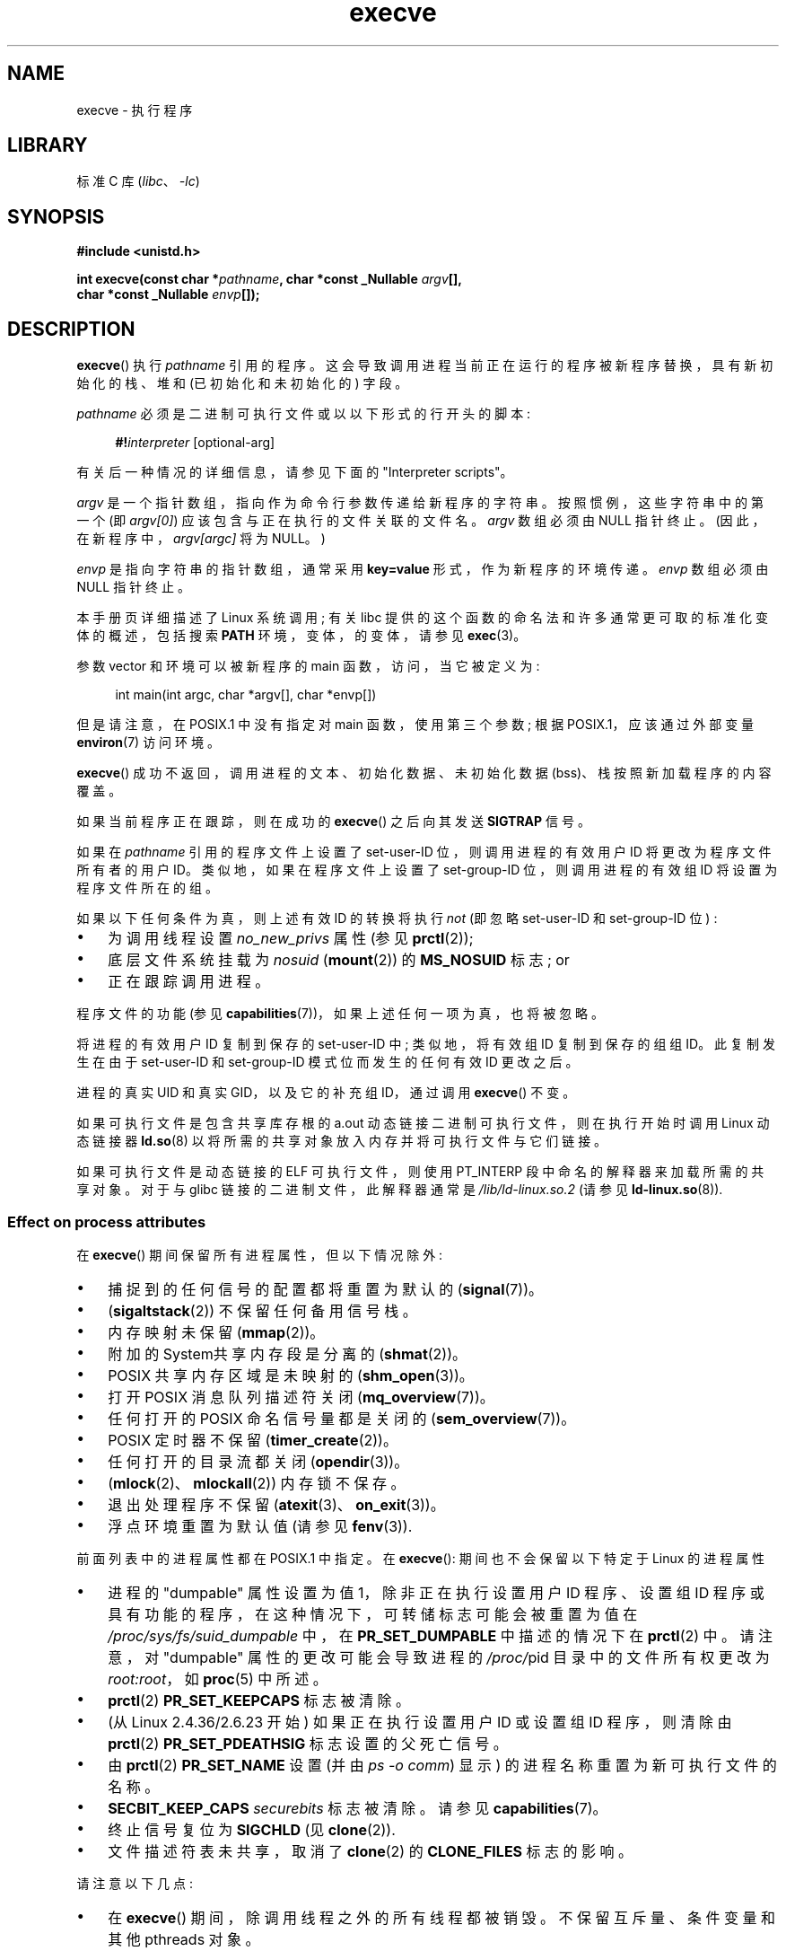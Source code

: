 .\" -*- coding: UTF-8 -*-
.\" Copyright (c) 1992 Drew Eckhardt (drew@cs.colorado.edu), March 28, 1992
.\" and Copyright (c) 2006 Michael Kerrisk <mtk.manpages@gmail.com>
.\"
.\" SPDX-License-Identifier: Linux-man-pages-copyleft
.\"
.\" Modified by Michael Haardt <michael@moria.de>
.\" Modified 1993-07-21 by Rik Faith <faith@cs.unc.edu>
.\" Modified 1994-08-21 by Michael Chastain <mec@shell.portal.com>:
.\" Modified 1997-01-31 by Eric S. Raymond <esr@thyrsus.com>
.\" Modified 1999-11-12 by Urs Thuermann <urs@isnogud.escape.de>
.\" Modified 2004-06-23 by Michael Kerrisk <mtk.manpages@gmail.com>
.\" 2006-09-04 Michael Kerrisk <mtk.manpages@gmail.com>
.\"     Added list of process attributes that are not preserved on exec().
.\" 2007-09-14 Ollie Wild <aaw@google.com>, mtk
.\"     Add text describing limits on command-line arguments + environment
.\"
.\"*******************************************************************
.\"
.\" This file was generated with po4a. Translate the source file.
.\"
.\"*******************************************************************
.TH execve 2 2023\-02\-05 "Linux man\-pages 6.03" 
.SH NAME
execve \- 执行程序
.SH LIBRARY
标准 C 库 (\fIlibc\fP、\fI\-lc\fP)
.SH SYNOPSIS
.nf
\fB#include <unistd.h>\fP
.PP
\fBint execve(const char *\fP\fIpathname\fP\fB, char *const _Nullable \fP\fIargv\fP\fB[],\fP
\fB           char *const _Nullable \fP\fIenvp\fP\fB[]);\fP
.fi
.SH DESCRIPTION
\fBexecve\fP() 执行 \fIpathname\fP 引用的程序。 这会导致调用进程当前正在运行的程序被新程序替换，具有新初始化的栈、堆和
(已初始化和未初始化的) 字段。
.PP
\fIpathname\fP 必须是二进制可执行文件或以以下形式的行开头的脚本:
.PP
.in +4n
.EX
\fB#!\fP\fIinterpreter \fP[optional\-arg]
.EE
.in
.PP
有关后一种情况的详细信息，请参见下面的 "Interpreter scripts"。
.PP
\fIargv\fP 是一个指针数组，指向作为命令行参数传递给新程序的字符串。 按照惯例，这些字符串中的第一个 (即 \fIargv[0]\fP)
应该包含与正在执行的文件关联的文件名。 \fIargv\fP 数组必须由 NULL 指针终止。 (因此，在新程序中，\fIargv[argc]\fP 将为
NULL。)
.PP
\fIenvp\fP 是指向字符串的指针数组，通常采用 \fBkey=value\fP 形式，作为新程序的环境传递。 \fIenvp\fP 数组必须由 NULL
指针终止。
.PP
本手册页详细描述了 Linux 系统调用; 有关 libc 提供的这个函数的命名法和许多通常更可取的标准化变体的概述，包括搜索 \fBPATH\fP
环境，变体，的变体，请参见 \fBexec\fP(3)。
.PP
参数 vector 和环境可以被新程序的 main 函数，访问，当它被定义为:
.PP
.in +4n
.EX
int main(int argc, char *argv[], char *envp[])
.EE
.in
.PP
但是请注意，在 POSIX.1 中没有指定对 main 函数，使用第三个参数; 根据 POSIX.1，应该通过外部变量 \fBenviron\fP(7)
访问环境。
.PP
\fBexecve\fP() 成功不返回，调用进程的文本、初始化数据、未初始化数据 (bss)、栈按照新加载程序的内容覆盖。
.PP
如果当前程序正在跟踪，则在成功的 \fBexecve\fP() 之后向其发送 \fBSIGTRAP\fP 信号。
.PP
如果在 \fIpathname\fP 引用的程序文件上设置了 set\-user\-ID 位，则调用进程的有效用户 ID 将更改为程序文件所有者的用户 ID。
类似地，如果在程序文件上设置了 set\-group\-ID 位，则调用进程的有效组 ID 将设置为程序文件所在的组。
.PP
如果以下任何条件为真，则上述有效 ID 的转换将执行 \fInot\fP (即忽略 set\-user\-ID 和 set\-group\-ID 位) :
.IP \[bu] 3
为调用线程设置 \fIno_new_privs\fP 属性 (参见 \fBprctl\fP(2));
.IP \[bu]
底层文件系统挂载为 \fInosuid\fP (\fBmount\fP(2)) 的 \fBMS_NOSUID\fP 标志; or
.IP \[bu]
正在跟踪调用进程。
.PP
程序文件的功能 (参见 \fBcapabilities\fP(7))，如果上述任何一项为真，也将被忽略。
.PP
将进程的有效用户 ID 复制到保存的 set\-user\-ID 中; 类似地，将有效组 ID 复制到保存的组组 ID。 此复制发生在由于
set\-user\-ID 和 set\-group\-ID 模式位而发生的任何有效 ID 更改之后。
.PP
进程的真实 UID 和真实 GID，以及它的补充组 ID，通过调用 \fBexecve\fP() 不变。
.PP
如果可执行文件是包含共享库存根的 a.out 动态链接二进制可执行文件，则在执行开始时调用 Linux 动态链接器 \fBld.so\fP(8)
以将所需的共享对象放入内存并将可执行文件与它们链接。
.PP
.\"
如果可执行文件是动态链接的 ELF 可执行文件，则使用 PT_INTERP 段中命名的解释器来加载所需的共享对象。 对于与 glibc
链接的二进制文件，此解释器通常是 \fI/lib/ld\-linux.so.2\fP (请参见 \fBld\-linux.so\fP(8)).
.SS "Effect on process attributes"
在 \fBexecve\fP() 期间保留所有进程属性，但以下情况除外:
.IP \[bu] 3
捕捉到的任何信号的配置都将重置为默认的 (\fBsignal\fP(7))。
.IP \[bu]
(\fBsigaltstack\fP(2)) 不保留任何备用信号栈。
.IP \[bu]
内存映射未保留 (\fBmmap\fP(2))。
.IP \[bu]
附加的 System\V 共享内存段是分离的 (\fBshmat\fP(2))。
.IP \[bu]
POSIX 共享内存区域是未映射的 (\fBshm_open\fP(3))。
.IP \[bu]
打开 POSIX 消息队列描述符关闭 (\fBmq_overview\fP(7))。
.IP \[bu]
任何打开的 POSIX 命名信号量都是关闭的 (\fBsem_overview\fP(7))。
.IP \[bu]
POSIX 定时器不保留 (\fBtimer_create\fP(2))。
.IP \[bu]
任何打开的目录流都关闭 (\fBopendir\fP(3))。
.IP \[bu]
(\fBmlock\fP(2)、\fBmlockall\fP(2)) 内存锁不保存。
.IP \[bu]
退出处理程序不保留 (\fBatexit\fP(3)、\fBon_exit\fP(3))。
.IP \[bu]
浮点环境重置为默认值 (请参见 \fBfenv\fP(3)).
.PP
前面列表中的进程属性都在 POSIX.1 中指定。 在 \fBexecve\fP(): 期间也不会保留以下特定于 Linux 的进程属性
.IP \[bu] 3
进程的 "dumpable" 属性设置为值 1，除非正在执行设置用户 ID 程序、设置组 ID
程序或具有功能的程序，在这种情况下，可转储标志可能会被重置为值在 \fI/proc/sys/fs/suid_dumpable\fP 中，在
\fBPR_SET_DUMPABLE\fP 中描述的情况下在 \fBprctl\fP(2) 中。 请注意，对 "dumpable" 属性的更改可能会导致进程的
\fI/proc/\fPpid 目录中的文件所有权更改为 \fIroot:root\fP，如 \fBproc\fP(5) 中所述。
.IP \[bu]
\fBprctl\fP(2) \fBPR_SET_KEEPCAPS\fP 标志被清除。
.IP \[bu]
(从 Linux 2.4.36/2.6.23 开始) 如果正在执行设置用户 ID 或设置组 ID 程序，则清除由 \fBprctl\fP(2)
\fBPR_SET_PDEATHSIG\fP 标志设置的父死亡信号。
.IP \[bu]
由 \fBprctl\fP(2) \fBPR_SET_NAME\fP 设置 (并由 \fIps\ \-o comm\fP) 显示) 的进程名称重置为新可执行文件的名称。
.IP \[bu]
\fBSECBIT_KEEP_CAPS\fP \fIsecurebits\fP 标志被清除。 请参见 \fBcapabilities\fP(7)。
.IP \[bu]
终止信号复位为 \fBSIGCHLD\fP (见 \fBclone\fP(2)).
.IP \[bu]
文件描述符表未共享，取消了 \fBclone\fP(2) 的 \fBCLONE_FILES\fP 标志的影响。
.PP
请注意以下几点:
.IP \[bu] 3
在 \fBexecve\fP() 期间，除调用线程之外的所有线程都被销毁。 不保留互斥量、条件变量和其他 pthreads 对象。
.IP \[bu]
\fIsetlocale(LC_ALL, "C")\fP 的等价物在程序启动时执行。
.IP \[bu]
POSIX.1 指定任何被忽略或设置为默认值的信号的配置保持不变。 POSIX.1 指定了一个例外: 如果 \fBSIGCHLD\fP
被忽略，那么一个实现可能会保持配置不变或将其重置为默认值; Linux 做前者。
.IP \[bu]
任何未完成的异步 I/O 操作都被取消 (\fBaio_read\fP(3)、\fBaio_write\fP(3))。
.IP \[bu]
对于 \fBexecve\fP() 期间的功能处理，请参见 \fBcapabilities\fP(7)。
.IP \[bu]
.\" On Linux it appears that these file descriptors are
.\" always open after an execve(), and it looks like
.\" Solaris 8 and FreeBSD 6.1 are the same. -- mtk, 30 Apr 2007
默认情况下，文件描述符在 \fBexecve\fP() 中保持打开状态。 标记为 close\-on\-exec 的文件描述符被关闭; 请参见
\fBfcntl\fP(2) 中 \fBFD_CLOEXEC\fP 的说明。
(如果文件描述符被关闭，这将导致释放此进程在底层文件上获得的所有记录锁。有关详细信息，请参见 \fBfcntl\fP(2)。) POSIX.1
表示如果文件描述符 0、1 和 2 将在执行后关闭成功的 \fBexecve\fP()，并且进程将获得特权，因为在执行的文件上设置了 set\-user\-ID
或 set\-group\-ID 模式位，然后系统可能会为这些文件描述符中的每一个打开一个未指定的文件。
作为一般原则，任何可移植程序，无论是否有特权，都不能假设这三个文件描述符将在 \fBexecve\fP() 中保持关闭。
.SS "Interpreter scripts"
解释器脚本是一个启用了执行权限的文本文件，其第一行的格式为:
.PP
.in +4n
.EX
\fB#!\fP\fIinterpreter \fP[optional\-arg]
.EE
.in
.PP
\fIinterpreter\fP 必须是可执行文件的有效路径名。
.PP
如果 \fBexecve\fP() 的 \fIpathname\fP 参数指定了一个解释器脚本，那么 \fIinterpreter\fP 将使用以下参数被调用:
.PP
.in +4n
.EX
\fIinterpreter\fP [optional\-arg] \fIpathname\fP arg...
.EE
.in
.PP
.\" See the P - preserve-argv[0] option.
.\" Documentation/admin-guide/binfmt-misc.rst
.\" https://www.kernel.org/doc/html/latest/admin-guide/binfmt-misc.html
其中 \fIpathname\fP 是指定为 \fBexecve\fP() 的第一个参数的文件的路径名，\fIarg...\fP 是 \fBexecve\fP() 的
\fIargv\fP 参数所指向的一系列单词，从 \fIargv[1]\fP 开始。 请注意，无法获取传递给 \fBexecve\fP() 调用的 \fIargv[0]\fP。
.PP
对于便携式使用，\fIoptional\-arg\fP 应该不存在，或者指定为单个单词 (即，它不应包含空格) ; 请参见下面的注释。
.PP
.\" commit bf2a9a39639b8b51377905397a5005f444e9a892
从 Linux 2.6.28 开始，内核允许脚本的解释器本身就是一个脚本。
此权限是递归的，最多可以递归四次，因此解释器可以是一个脚本，该脚本由一个脚本解释，等等。
.SS "Limits on size of arguments and environment"
大多数 UNIX 实现对可能传递给新程序的命令行参数 (\fIargv\fP) 和环境 (\fIenvp\fP) 字符串的总大小施加了一些限制。 POSIX.1
允许实现使用 \fBARG_MAX\fP 常量 (在 \fI<limits.h>\fP 中定义或在运行时使用调用
\fIsysconf(_SC_ARG_MAX)\fP) 可用) 来宣传此限制。
.PP
在 Linux 2.6.23 之前，用于存储环境和参数字符串的内存限制为 32 页 (由内核定义常量 \fBMAX_ARG_PAGES\fP).
在页面大小为 4 kB 的体系结构上，这会产生 128\kB 的最大大小。
.PP
.\" For some background on the changes to ARG_MAX in Linux 2.6.23 and
.\" Linux 2.6.25, see:
.\"     http://sourceware.org/bugzilla/show_bug.cgi?id=5786
.\"     http://bugzilla.kernel.org/show_bug.cgi?id=10095
.\"     http://thread.gmane.org/gmane.linux.kernel/646709/focus=648101,
.\"     checked into Linux 2.6.25 as commit a64e715fc74b1a7dcc5944f848acc38b2c4d4ee2.
.\" Ollie: That doesn't include the lists of pointers, though,
.\" so the actual usage is a bit higher (1 pointer per argument).
在 Linux 2.6.23 及更高版本上，大多数体系结构都支持从软 \fBRLIMIT_STACK\fP 资源限制派生的大小限制 (请参见在
\fBexecve\fP() 调用时生效的 \fBgetrlimit\fP(2))。 (没有内存管理单元的架构除外: 它们保持 Linux 2.6.23
之前有效的限制。) 此更改允许程序具有更大的参数或者环境列表。 对于这些架构，总大小限制为允许的栈大小的 1/4。 (强加 1/4\-limit
可确保新程序始终具有一些栈空间。) 此外，总大小限制为内核常量 \fB_STK_LIM\fP (8 MiB) 的值的 3/4。 从 Linux 2.6.25
开始，内核还在这个大小限制上设置了 32 页的下限，因此，即使 \fBRLIMIT_STACK\fP 设置得非常低，应用程序也能保证至少有与 Linux
2.6.22 和更早版本提供的一样多的引用数和环境空间.  (Linux 2.6.23 和 2.6.24 没有提供此保证。) 另外，每个字符串的限制是
32 页 (内核常量 \fBMAX_ARG_STRLEN\fP)，最大字符串数是 0x7FFFFFFF。
.SH "RETURN VALUE"
成功时，\fBexecve\fP() 不返回，错误时返回 \-1，并设置 \fIerrno\fP 以指示错误。
.SH ERRORS
.TP 
\fBE2BIG\fP
环境 (\fIenvp\fP) 和参数列表 (\fIargv\fP) 中的总字节数太大。
.TP 
\fBEACCES\fP
对 \fIpathname\fP 的路径前缀或脚本解释器名称的组件的搜索权限被拒绝。 (另见 \fBpath_resolution\fP(7).)
.TP 
\fBEACCES\fP
该文件或脚本解释器不是常规文件。
.TP 
\fBEACCES\fP
文件或脚本或 ELF 解释器的执行权限被拒绝。
.TP 
\fBEACCES\fP
文件系统挂载在 \fInoexec\fP。
.TP 
\fBEAGAIN\fP (since Linux 3.1)
.\" commit 72fa59970f8698023045ab0713d66f3f4f96945c
使用其中一个 \fBset*uid\fP() 调用更改了其真实 UID 后，调用方 \[em] 现在仍然 \[em] 高于其 \fBRLIMIT_NPROC\fP
资源限制 (请参见 \fBsetrlimit\fP(2)).  有关此错误的更详细说明，请参见注释。
.TP 
\fBEFAULT\fP
\fIpathname\fP 或 vectors \fIargv\fP 或 \fIenvp\fP 中的指针之一指向您的可访问地址空间之外。
.TP 
\fBEINVAL\fP
一个 ELF 可执行文件有多个 PT_INTERP 段 (即试图命名多个解释器)。
.TP 
\fBEIO\fP
发生 I/O 错误。
.TP 
\fBEISDIR\fP
ELF 解释器是一个目录。
.TP 
\fBELIBBAD\fP
ELF 解释器不是可识别的格式。
.TP 
\fBELOOP\fP
在解析 \fIpathname\fP 或脚本或 ELF 解释器的名称时遇到太多符号链接。
.TP 
\fBELOOP\fP
.\" commit d740269867021faf4ce38a449353d2b986c34a67
在递归脚本解释期间达到了最大递归限制 (请参见上面的 "Interpreter scripts")。 在 Linux 3.8
之前，为这种情况产生的错误是 \fBENOEXEC\fP。
.TP 
\fBEMFILE\fP
已达到打开文件描述符数量的每个进程限制。
.TP 
\fBENAMETOOLONG\fP
\fIpathname\fP 太长。
.TP 
\fBENFILE\fP
已达到系统范围内打开文件总数的限制。
.TP 
\fBENOENT\fP
文件 \fIpathname\fP 或脚本或 ELF 解释器不存在。
.TP 
\fBENOEXEC\fP
可执行文件不是可识别的格式，用于错误的体系结构，或者有一些其他格式错误，这意味着它无法执行。
.TP 
\fBENOMEM\fP
可用内核内存不足。
.TP 
\fBENOTDIR\fP
\fIpathname\fP 或脚本或 ELF 解释器的路径前缀的组成部分不是目录。
.TP 
\fBEPERM\fP
文件系统挂载为 \fInosuid\fP，用户不是超级用户，文件设置了 set\-user\-ID 或 set\-group\-ID 位。
.TP 
\fBEPERM\fP
正在跟踪进程，用户不是超级用户并且文件设置了 set\-user\-ID 或 set\-group\-ID 位。
.TP 
\fBEPERM\fP
"capability\-dumb" 应用程序不会获得可执行文件授予的全套许可功能。 请参见 \fBcapabilities\fP(7)。
.TP 
\fBETXTBSY\fP
指定的可执行文件已打开以供一个或多个进程写入。
.SH STANDARDS
.\" SVr4 documents additional error
.\" conditions EAGAIN, EINTR, ELIBACC, ENOLINK, EMULTIHOP; POSIX does not
.\" document ETXTBSY, EPERM, EFAULT, ELOOP, EIO, ENFILE, EMFILE, EINVAL,
.\" EISDIR or ELIBBAD error conditions.
POSIX.1\-2001, POSIX.1\-2008, SVr4, 4.3BSD.  POSIX 没有文件 #! 行为，但它在其他 UNIX 系统上存在
(有一些变化)。
.SH NOTES
有时会看到 \fBexecve\fP() (以及 \fBexec\fP(3)) 中描述的相关函数，描述为 "executing a \fInew\fP process"
(或类似的)。 这是一个极具误导性的描述: 没有新的过程; 调用进程的许多属性保持不变 (特别是它的 PID)。 \fBexecve\fP()
所做的只是安排现有进程 (调用进程) 执行新程序。
.PP
set\-user\-ID 和 set\-group\-ID 进程不能是 \fBptrace\fP(2)d。
.PP
安装文件系统 \fInosuid\fP 的结果因 Linux 内核版本而异: 有些会拒绝执行 set\-user\-ID 和 set\-group\-ID
可执行文件，因为这会赋予用户他们还没有的权力 (并返回 \fBEPERM\fP)，有些只会成功忽略设置用户 ID 和设置组 ID 位和 \fBexec\fP()。
.PP
.\" e.g., EFAULT on Solaris 8 and FreeBSD 6.1; but
.\" HP-UX 11 is like Linux -- mtk, Apr 2007
.\" Bug filed 30 Apr 2007: http://bugzilla.kernel.org/show_bug.cgi?id=8408
.\" Bug rejected (because fix would constitute an ABI change).
.\"
在 Linux 上，\fIargv\fP 和 \fIenvp\fP 可以指定为 NULL。
在这两种情况下，这与将参数指定为指向包含单个空指针的列表的指针具有相同的效果。 \fBDo not take advantage of this nonstandard and nonportable misfeature!\fP 在许多其他 UNIX 系统上，将 \fIargv\fP 指定为 NULL
将导致错误 (\fBEFAULT\fP)。 \fISome\fP 其他 UNIX 系统对 \fIenvp==NULL\fP 外壳的处理与 Linux 相同。
.PP
POSIX.1 表示 \fBsysconf\fP(3) 返回的值在进程的生命周期内应该是不变的。 但是，从 Linux 2.6.23 开始，如果
\fBRLIMIT_STACK\fP 资源限制发生变化，那么 \fB_SC_ARG_MAX\fP
报告的值也会发生变化，以反映命令行参数和环境变量的存储空间限制发生了变化。
.PP
.\" commit 19d860a140beac48a1377f179e693abe86a9dac9
.\"
在大多数 \fBexecve\fP() 失败的情况下，控制权返回到原始可执行映像，然后 \fBexecve\fP() 的调用者可以处理错误。 但是，在 (rare)
情况下 (通常由资源耗尽引起)，失败可能会发生到无法挽回的地步: 原始可执行映像已被拆除，但新映像无法完全构建。 在这种情况下，内核会使用
\fBSIGSEGV\fP (\fBSIGKILL\fP until Linux 3.17) 信号终止进程。
.SS "Interpreter scripts"
.\" commit 6eb3c3d0a52dca337e327ae8868ca1f44a712e02
内核对脚本开头 "#!" 字符之后的文本施加了最大长度; 超出限制的字符将被忽略。 在 Linux 5.1 之前，限制为 127 个字符。 自
Linux 5.1 起，限制为 255 个字符。
.PP
.\" e.g., Solaris 8
.\" e.g., FreeBSD before 6.0, but not FreeBSD 6.0 onward
解释器脚本的 \fIoptional\-arg\fP 参数的语义因实现而异。 在 Linux 上，\fIinterpreter\fP
名称后面的整个字符串作为单个参数传递给解释器，并且该字符串可以包含空格。 但是，在某些其他系统上的行为会有所不同。 一些系统使用第一个空白来终止
\fIoptional\-arg\fP。 在某些系统上，解释器脚本可以有多个参数，\fIoptional\-arg\fP 中的空格用于分隔参数。
.PP
.\"
.\" .SH BUGS
.\" Some Linux versions have failed to check permissions on ELF
.\" interpreters.  This is a security hole, because it allows users to
.\" open any file, such as a rewinding tape device, for reading.  Some
.\" Linux versions have also had other security holes in
.\" .BR execve ()
.\" that could be exploited for denial of service by a suitably crafted
.\" ELF binary. There are no known problems with Linux 2.0.34 or Linux 2.2.15.
Linux (与大多数其他现代 UNIX 系统一样) 忽略脚本中的 set\-user\-ID 和 set\-group\-ID 位。
.SS "execve() and EAGAIN"
调用 \fBexecve\fP() 时可能出现的 \fBEAGAIN\fP 错误 (自 Linux 3.1 起) 更详细的解释如下。
.PP
.\" commit 909cc4ae86f3380152a18e2a3c44523893ee11c4
当 \fIpreceding\fP 调用 \fBsetuid\fP(2)、\fBsetreuid\fP(2) 或 \fBsetresuid\fP(2) 导致进程的真实用户 ID
更改，并且该更改导致进程超过其 \fBRLIMIT_NPROC\fP 资源限制 (即属于新进程的进程数) 时，可能会发生 \fBEAGAIN\fP 错误真实 UID
超出资源限制)。 从 Linux 2.6.0 到 Linux 3.0，这导致 \fBset*uid\fP() 调用失败。 (在 Linux 2.6
之前，不会对更改用户 ID 的进程施加资源限制。)
.PP
从 Linux 3.1 开始，刚刚描述的场景不再导致 \fBset*uid\fP() 调用失败，因为它经常导致安全漏洞，buggy
应用程序不检查返回状态并假定 \[em] 如果调用者具有 root 权限 \[em] 调用总会成功。 相反，\fBset*uid\fP()
调用现在成功地更改了真实的 UID，但是内核设置了一个名为 \fBPF_NPROC_EXCEEDED\fP 的内部标志，以表明已超出
\fBRLIMIT_NPROC\fP 资源限制。 如果设置了 \fBPF_NPROC_EXCEEDED\fP 标志并且在后续 \fBexecve\fP()
调用时仍然超出资源限制，则该调用失败并显示错误 \fBEAGAIN\fP。 此内核逻辑确保 \fBRLIMIT_NPROC\fP
资源限制仍然对通用特权守护进程工作流实现，即 \fBfork\fP(2) + \fBset*uid\fP() + \fBexecve\fP()。
.PP
如果在 \fBexecve\fP() 调用时仍未超过资源限制 (因为属于此真实 UID 的其他进程在 \fBset*uid\fP() 调用和 \fBexecve\fP()
调用之间终止)，则 \fBexecve\fP() 调用成功并且内核清除 \fBPF_NPROC_EXCEEDED\fP 进程标志。 如果此过程对
\fBfork\fP(2) 的后续调用成功，则该标志也会被清除。
.SS Historical
.\"
.\" .SH BUGS
.\" Some Linux versions have failed to check permissions on ELF
.\" interpreters.  This is a security hole, because it allows users to
.\" open any file, such as a rewinding tape device, for reading.  Some
.\" Linux versions have also had other security holes in
.\" .BR execve ()
.\" that could be exploited for denial of service by a suitably crafted
.\" ELF binary.  There are no known problems with Linux 2.0.34 or Linux 2.2.15.
对于 UNIX\V6，\fBexec\fP() 调用的参数列表以 0 结束，而 \fImain\fP 的参数列表以 \-1 结束。
因此，此参数列表不能直接用于进一步的 \fBexec\fP() 调用。 由于 UNIX\V7，两者都是 NULL。
.SH EXAMPLES
以下程序旨在由下面的第二个程序执行。 它只是回应它的命令行参数，每行一个。
.PP
.in +4n
.\" SRC BEGIN (myecho.c)
.EX
/* myecho.c */

#include <stdio.h>
#include <stdlib.h>

int
main(int argc, char *argv[])
{
    for (size_t j = 0;  j < argc; j++)
        printf("argv[%zu]: %s\en", j, argv[j]);

    exit(EXIT_SUCCESS);
}
.EE
.\" SRC END
.in
.PP
该程序可用于执行在其命令行参数中命名的程序:
.PP
.in +4n
.\" SRC BEGIN (execve.c)
.EX
/* execve.c */

#include <stdio.h>
#include <stdlib.h>
#include <unistd.h>

int
main(int argc, char *argv[])
{
    static char *newargv[] = { NULL, "hello", "world", NULL };
    static char *newenviron[] = { NULL };

    if (argc != 2) {
        fprintf(stderr, "Usage: %s <file\-to\-exec>\en", argv[0]);
        exit(EXIT_FAILURE);
    }

    newargv[0] = argv[1];

    execve(argv[1], newargv, newenviron);
    perror("execve");   /* execve() returns only on error */
    exit(EXIT_FAILURE);
}
.EE
.\" SRC END
.in
.PP
我们可以使用第二个程序来执行第一个程序，如下所示:
.PP
.in +4n
.EX
$\fB cc myecho.c \-o myecho\fP
$\fB cc execve.c \-o execve\fP
$\fB ./execve ./myecho\fP
argv[0]: ./myecho
argv[1]: hello
argv[2]: world
.EE
.in
.PP
我们还可以使用这些程序来演示脚本解释器的使用。 为此，我们创建一个脚本，其 "interpreter" 是我们的 \fImyecho\fP 程序:
.PP
.in +4n
.EX
$\fB cat > script\fP
$\fB cat > script\fP
\fB\[ha]D\fP
$\fB chmod +x script\fP
.EE
.in
.PP
然后我们可以使用我们的程序来执行脚本:
.PP
.in +4n
.EX
$\fB ./execve ./script\fP
argv[0]: ./myecho
argv[1]: script\-arg
argv[2]: ./script
argv[3]: hello
argv[4]: world
.EE
.in
.SH "SEE ALSO"
\fBchmod\fP(2), \fBexecveat\fP(2), \fBfork\fP(2), \fBget_robust_list\fP(2),
\fBptrace\fP(2), \fBexec\fP(3), \fBfexecve\fP(3), \fBgetauxval\fP(3), \fBgetopt\fP(3),
\fBsystem\fP(3), \fBcapabilities\fP(7), \fBcredentials\fP(7), \fBenviron\fP(7),
\fBpath_resolution\fP(7), \fBld.so\fP(8)
.PP
.SH [手册页中文版]
.PP
本翻译为免费文档；阅读
.UR https://www.gnu.org/licenses/gpl-3.0.html
GNU 通用公共许可证第 3 版
.UE
或稍后的版权条款。因使用该翻译而造成的任何问题和损失完全由您承担。
.PP
该中文翻译由 wtklbm
.B <wtklbm@gmail.com>
根据个人学习需要制作。
.PP
项目地址:
.UR \fBhttps://github.com/wtklbm/manpages-chinese\fR
.ME 。

